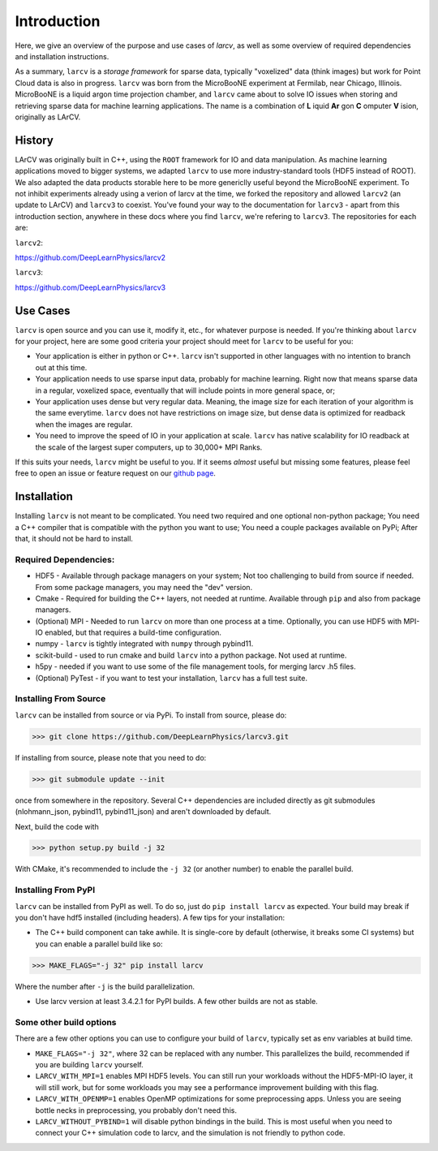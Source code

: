 Introduction
#############

Here, we give an overview of the purpose and use cases of `larcv`, as well as some overview of required dependencies and installation instructions.

As a summary, ``larcv`` is a *storage framework* for sparse data, typically "voxelized" data (think images) but work for Point Cloud data is also in progress.  ``larcv`` was born from the MicroBooNE experiment at Fermilab, near Chicago, Illinois.  MicroBooNE is a liquid argon time projection chamber, and ``larcv`` came about to solve IO issues when storing and retrieving sparse data for machine learning applications.  The name is a combination of **L** iquid **Ar** gon **C** omputer **V** ision, originally as LArCV.


History
---------

LArCV was originally built in C++, using the ``ROOT`` framework for IO and data manipulation.  As machine learning applications moved to bigger systems, we adapted ``larcv`` to use more industry-standard tools (HDF5 instead of ROOT).  We also adapted the data products storable here to be more genericlly useful beyond the MicroBooNE experiment.  To not inhibit experiments already using a verion of larcv at the time, we forked the repository and allowed ``larcv2`` (an update to LArCV) and ``larcv3`` to coexist.  You've found your way to the documentation for ``larcv3`` - apart from this introduction section, anywhere in these docs where you find ``larcv``, we're refering to ``larcv3``.  The repositories for each are:

``larcv2``: 

`https://github.com/DeepLearnPhysics/larcv2 <https://github.com/DeepLearnPhysics/larcv2>`_

``larcv3``:

`https://github.com/DeepLearnPhysics/larcv3 <https://github.com/DeepLearnPhysics/larcv3>`_


Use Cases
-----------

``larcv`` is open source and you can use it, modify it, etc., for whatever purpose is needed.  If you're thinking about ``larcv`` for your project, here are some good criteria your project should meet for ``larcv`` to be useful for you: 

* Your application is either in python or C++.  ``larcv`` isn't supported in other languages with no intention to branch out at this time.

* Your application needs to use sparse input data, probably for machine learning.  Right now that means sparse data in a regular, voxelized space, eventually that will include points in more general space, or;

* Your application uses dense but very regular data.  Meaning, the image size for each iteration of your algorithm is the same everytime. ``larcv`` does not have restrictions on image size, but dense data is optimized for readback when the images are regular.

* You need to improve the speed of IO in your application at scale.  ``larcv`` has native scalability for IO readback at the scale of the largest super computers, up to 30,000+ MPI Ranks.


If this suits your needs, ``larcv`` might be useful to you.  If it seems *almost* useful but missing some features, please feel free to open an issue or feature request on our `github page <https://github.com/DeepLearnPhysics/larcv3>`_.

Installation
--------------

Installing ``larcv`` is not meant to be complicated.  You need two required and one optional non-python package;  You need a C++ compiler that is compatible with the python you want to use;  You need a couple packages available on PyPi; After that, it should not be hard to install.

Required Dependencies:
************************

* HDF5 - Available through package managers on your system;  Not too challenging to build from source if needed.  From some package managers, you may need the "dev" version.

* Cmake - Required for building the C++ layers, not needed at runtime.  Available through ``pip`` and also from package managers.

* (Optional) MPI - Needed to run ``larcv`` on more than one process at a time.  Optionally, you can use HDF5 with MPI-IO enabled, but that requires a build-time configuration.

* numpy - ``larcv`` is tightly integrated with ``numpy`` through pybind11.

* scikit-build - used to run cmake and build ``larcv`` into a python package.  Not used at runtime.

* h5py - needed if you want to use some of the file management tools, for merging larcv .h5 files.

* (Optional) PyTest - if you want to test your installation, ``larcv`` has a full test suite.

Installing From Source
**************************

``larcv`` can be installed from source or via PyPi.  To install from source, please do:

>>> git clone https://github.com/DeepLearnPhysics/larcv3.git

If installing from source, please note that you need to do:

>>> git submodule update --init

once from somewhere in the repository.  Several C++ dependencies are included directly as git submodules (nlohmann_json, pybind11, pybind11_json) and aren't downloaded by default.

Next, build the code with

>>> python setup.py build -j 32

With CMake, it's recommended to include the ``-j 32`` (or another number) to enable the parallel build.

Installing From PyPI
************************

``larcv`` can be installed from PyPI as well.  To do so, just do ``pip install larcv`` as expected.  Your build may break if you don't have hdf5 installed (including headers).  A few tips for your installation:

* The C++ build component can take awhile.  It is single-core by default (otherwise, it breaks some CI systems) but you can enable a parallel build like so:

>>> MAKE_FLAGS="-j 32" pip install larcv

Where the number after ``-j`` is the build parallelization.

* Use larcv version at least 3.4.2.1 for PyPI builds.  A few other builds are not as stable.

Some other build options
**************************

There are a few other options you can use to configure your build of ``larcv``, typically set as env variables at build time.

* ``MAKE_FLAGS="-j 32"``, where 32 can be replaced with any number.  This parallelizes the build, recommended if you are building ``larcv`` yourself.

* ``LARCV_WITH_MPI=1`` enables MPI HDF5 levels.  You can still run your workloads without the HDF5-MPI-IO layer, it will still work, but for some workloads you may see a performance improvement building with this flag.

* ``LARCV_WITH_OPENMP=1`` enables OpenMP optimizations for some preprocessing apps.  Unless you are seeing bottle necks in preprocessing, you probably don't need this.

* ``LARCV_WITHOUT_PYBIND=1`` will disable python bindings in the build.  This is most useful when you need to connect your C++ simulation code to larcv, and the simulation is not friendly to python code.